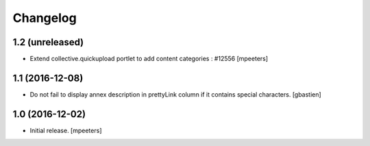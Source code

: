 Changelog
=========


1.2 (unreleased)
----------------

- Extend collective.quickupload portlet to add content categories : #12556
  [mpeeters]


1.1 (2016-12-08)
----------------

- Do not fail to display annex description in prettyLink column if it contains
  special characters.
  [gbastien]


1.0 (2016-12-02)
----------------

- Initial release.
  [mpeeters]
